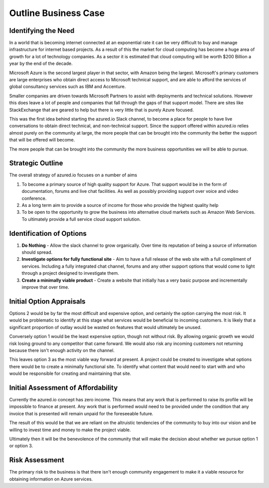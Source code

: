 Outline Business Case
=====================

Identifying the Need
--------------------

In a world that is becoming internet connected at an exponential rate it can be very difficult to buy and manage infrastructure for internet based projects. As a result of this the market for cloud computing has become a huge area of growth for a lot of technology companies. As a sector it is estimated that cloud computing will be worth $200 Billion a year by the end of the decade.

Microsoft Azure is the second largest player in that sector, with Amazon being the largest. Microsoft's primary customers are large enterprises who obtain direct access to Microsoft technical support, and are able to afford the services of global consultancy services such as IBM and Accenture.

Smaller companies are driven towards Microsoft Partners to assist with deployments and technical solutions. However this does leave a lot of people and companies that fall through the gaps of that support model. There are sites like StackExchange that are geared to help but there is very little that is purely Azure focused.

This was the first idea behind starting the azured.io Slack channel, to become a place for people to have live conversations to obtain direct technical, and non-technical support. Since the support offered within azured.io relies almost purely on the community at large, the more people that can be brought into the community the better the support that will be offered will become.

The more people that can be brought into the community the more business opportunities we will be able to pursue.


Strategic Outline
-----------------

The overall strategy of azured.io focuses on a number of aims

1. To become a primary source of high quality support for Azure. That support would be in the form of documentation, forums and live chat facilities. As well as possibly providing support over voice and video conference.

2. As a long term aim to provide a source of income for those who provide the highest quality help

3. To be open to the opportunity to grow the business into alternative cloud markets such as Amazon Web Services. To ultimately provide a full service cloud support solution.

Identification of Options
-------------------------

1. **Do Nothing** - Allow the slack channel to grow organically. Over time its reputation of being a source of information should spread.

2. **Investigate options for fully functional site** - Aim to have a full release of the web site with a full compliment of services. Including a fully integrated chat channel, forums and any other support options that would come to light through a project designed to investigate them.

3. **Create a minimally viable product** - Create a website that initially has a very basic purpose and incrementally improve that over time.

Initial Option Appraisals
-------------------------

Options 2 would be by far the most difficult and expensive option, and certainly the option carrying the most risk. It would be problematic to identify at this stage what services would be beneficial to incoming customers. It is likely that a significant proportion of outlay would be wasted on features that would ultimately be unused.

Conversely option 1 would be the least expensive option, though not without risk. By allowing organic growth we would risk losing ground to any competitor that came forward. We would also risk any incoming customers not returning because there isn't enough activity on the channel.

This leaves option 3 as the most viable way forward at present. A project could be created to investigate what options there would be to create a minimally functional site. To identify what content that would need to start with and who would be responsible for creating and maintaining that site.

Initial Assessment of Affordability
-----------------------------------

Currently the azured.io concept has zero income. This means that any work that is performed to raise its profile will be impossible to finance at present. Any work that is performed would need to be provided under the condition that any invoice that is presented will remain unpaid for the foreseeable future.

The result of this would be that we are reliant on the altruistic tendencies of the community to buy into our vision and be willing to invest time and money to make the project viable.

Ultimately then it will be the benevolence of the community that will make the decision about whether we pursue option 1 or option 3.

Risk Assessment
---------------

The primary risk to the business is that there isn't enough community engagement to make it a viable resource for obtaining information on Azure services.
